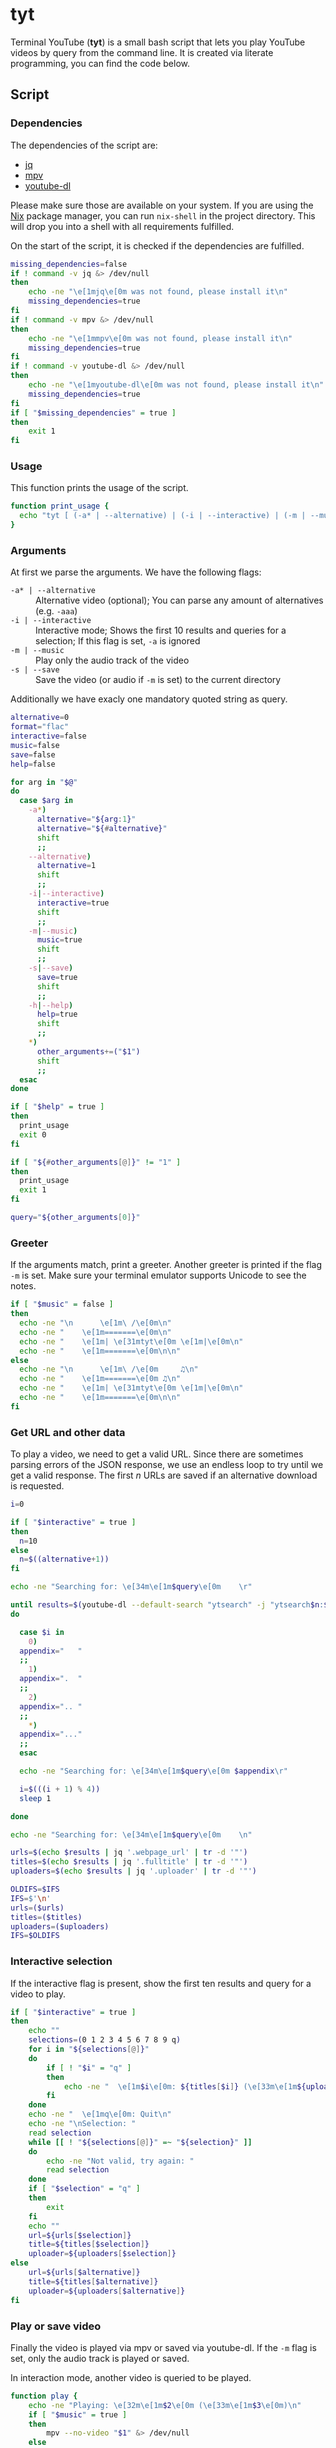 * tyt
:PROPERTIES:
:header-args: :tangle tyt :shebang "#!/usr/bin/env bash"
:END:

Terminal YouTube (*tyt*) is a small bash script that lets you play YouTube videos by query from the command line.
It is created via literate programming, you can find the code below.

[[./images/screenshot.png]]

** Script
*** Dependencies

The dependencies of the script are:

- [[https://stedolan.github.io/jq/][jq]]
- [[https://mpv.io/][mpv]]
- [[https://ytdl-org.github.io/youtube-dl/][youtube-dl]]

Please make sure those are available on your system.
If you are using the [[https://nixos.org/][Nix]] package manager, you can run =nix-shell= in the project directory.
This will drop you into a shell with all requirements fulfilled.

On the start of the script, it is checked if the dependencies are fulfilled.

#+begin_src bash
  missing_dependencies=false
  if ! command -v jq &> /dev/null
  then
      echo -ne "\e[1mjq\e[0m was not found, please install it\n"
      missing_dependencies=true
  fi
  if ! command -v mpv &> /dev/null
  then
      echo -ne "\e[1mmpv\e[0m was not found, please install it\n"
      missing_dependencies=true
  fi
  if ! command -v youtube-dl &> /dev/null
  then
      echo -ne "\e[1myoutube-dl\e[0m was not found, please install it\n"
      missing_dependencies=true
  fi
  if [ "$missing_dependencies" = true ]
  then
      exit 1
  fi
#+end_src

*** Usage

This function prints the usage of the script.

#+begin_src bash
  function print_usage {
    echo "tyt [ (-a* | --alternative) | (-i | --interactive) | (-m | --music) (-s | --save)] \"QUERY\""
  }
#+end_src

*** Arguments

At first we parse the arguments.
We have the following flags:

- =-a* | --alternative= :: Alternative video (optional); You can parse any amount of alternatives (e.g. =-aaa=)
- =-i | --interactive= :: Interactive mode; Shows the first 10 results and queries for a selection; If this flag is set, =-a= is ignored
- =-m | --music= :: Play only the audio track of the video
- =-s | --save= :: Save the video (or audio if =-m= is set) to the current directory

Additionally we have exacly one mandatory quoted string as query.

#+begin_src bash
  alternative=0
  format="flac"
  interactive=false
  music=false
  save=false
  help=false

  for arg in "$@"
  do
    case $arg in
      -a*)
        alternative="${arg:1}"
        alternative="${#alternative}"
        shift
        ;;
      --alternative)
        alternative=1
        shift
        ;;
      -i|--interactive)
        interactive=true
        shift
        ;;
      -m|--music)
        music=true
        shift
        ;;
      -s|--save)
        save=true
        shift
        ;;
      -h|--help)
        help=true
        shift
        ;;
      ,*)
        other_arguments+=("$1")
        shift
        ;;
    esac
  done

  if [ "$help" = true ]
  then
    print_usage
    exit 0
  fi

  if [ "${#other_arguments[@]}" != "1" ]
  then
    print_usage
    exit 1
  fi

  query="${other_arguments[0]}"
#+end_src

*** Greeter

If the arguments match, print a greeter.
Another greeter is printed if the flag =-m= is set.
Make sure your terminal emulator supports Unicode to see the notes.

#+begin_src bash
  if [ "$music" = false ]
  then
    echo -ne "\n      \e[1m\ /\e[0m\n"
    echo -ne "    \e[1m=======\e[0m\n"
    echo -ne "    \e[1m| \e[31mtyt\e[0m \e[1m|\e[0m\n"
    echo -ne "    \e[1m=======\e[0m\n\n"
  else
    echo -ne "\n      \e[1m\ /\e[0m     ♫\n"
    echo -ne "    \e[1m=======\e[0m ♫\n"
    echo -ne "    \e[1m| \e[31mtyt\e[0m \e[1m|\e[0m\n"
    echo -ne "    \e[1m=======\e[0m\n\n"
  fi
#+end_src

*** Get URL and other data

To play a video, we need to get a valid URL.
Since there are sometimes parsing errors of the JSON response, we use an endless loop to try until we get a valid response.
The first /n/ URLs are saved if an alternative download is requested.

#+begin_src bash
  i=0

  if [ "$interactive" = true ]
  then
    n=10
  else
    n=$((alternative+1))
  fi

  echo -ne "Searching for: \e[34m\e[1m$query\e[0m    \r"

  until results=$(youtube-dl --default-search "ytsearch" -j "ytsearch$n:$query") &> /dev/null
  do

    case $i in
      0)
    appendix="   "
    ;;
      1)
    appendix=".  "
    ;;
      2)
    appendix=".. "
    ;;
      ,*)
    appendix="..."
    ;;
    esac

    echo -ne "Searching for: \e[34m\e[1m$query\e[0m $appendix\r"

    i=$(((i + 1) % 4))
    sleep 1

  done

  echo -ne "Searching for: \e[34m\e[1m$query\e[0m    \n"

  urls=$(echo $results | jq '.webpage_url' | tr -d '"')
  titles=$(echo $results | jq '.fulltitle' | tr -d '"')
  uploaders=$(echo $results | jq '.uploader' | tr -d '"')

  OLDIFS=$IFS
  IFS=$'\n'
  urls=($urls)
  titles=($titles)
  uploaders=($uploaders)
  IFS=$OLDIFS
#+end_src

*** Interactive selection

If the interactive flag is present, show the first ten results and query for a video to play.

#+begin_src bash
  if [ "$interactive" = true ]
  then
      echo ""
      selections=(0 1 2 3 4 5 6 7 8 9 q)
      for i in "${selections[@]}"
      do
          if [ ! "$i" = "q" ]
          then
              echo -ne "  \e[1m$i\e[0m: ${titles[$i]} (\e[33m\e[1m${uploaders[$i]}\e[0m)\n"
          fi
      done
      echo -ne "  \e[1mq\e[0m: Quit\n"
      echo -ne "\nSelection: "
      read selection
      while [[ ! "${selections[@]}" =~ "${selection}" ]]
      do
          echo -ne "Not valid, try again: "
          read selection
      done
      if [ "$selection" = "q" ]
      then
          exit
      fi
      echo ""
      url=${urls[$selection]}
      title=${titles[$selection]}
      uploader=${uploaders[$selection]}
  else
      url=${urls[$alternative]}
      title=${titles[$alternative]}
      uploader=${uploaders[$alternative]}
  fi
#+end_src

*** Play or save video

Finally the video is played via mpv or saved via youtube-dl.
If the =-m= flag is set, only the audio track is played or saved.

In interaction mode, another video is queried to be played.

#+begin_src bash
  function play {
      echo -ne "Playing: \e[32m\e[1m$2\e[0m (\e[33m\e[1m$3\e[0m)\n"
      if [ "$music" = true ]
      then
          mpv --no-video "$1" &> /dev/null
      else
          mpv "$1" &> /dev/null
      fi
  }
  
  function download {
      echo -ne "Downloading: \e[32m\e[1m$2\e[0m (\e[33m\e[1m$3\e[0m)\n"
      if [ "$music" = true ]
      then
          youtube-dl -x -o "%(title)s.%(ext)s" "$1" &> /dev/null
      else
          youtube-dl -o "%(title)s.%(ext)s" "$1" &> /dev/null
      fi
  }

  if [ "$save" = true ]
  then
      download "$url" "$title" "$uploader"
  else
      play "$url" "$title" "$uploader"

      if [ "$interactive" = true ]
      then
          while :
          do
              echo -ne "\nSelect another or enter [q] to quit: "
              read selection
              while [[ ! "${selections[@]}" =~ "${selection}" ]]
              do
                  echo -ne "Not valid, try again: "
                  read selection
              done
              if [ ! "$selection" = "q" ]
              then
                  echo ""
                  url=${urls[$selection]}
                  title=${titles[$selection]}
                  uploader=${uploaders[$selection]}
                  play "$url" "$title" "$uploader"
              else
                exit
              fi
          done
      fi
  fi
#+end_src

